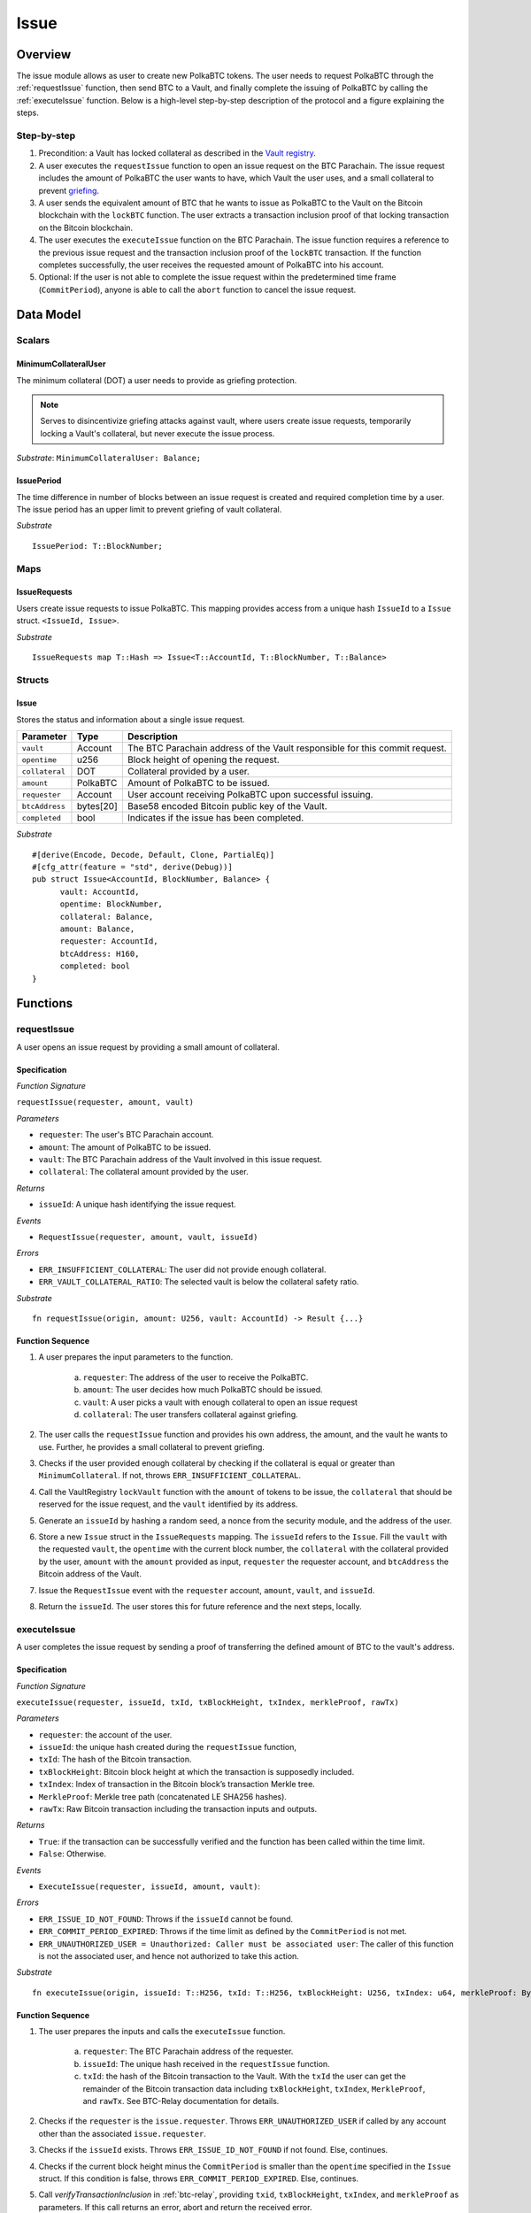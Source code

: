 .. _issue-protocol:

Issue
=====

Overview
~~~~~~~~

The issue module allows as user to create new PolkaBTC tokens. The user needs to request PolkaBTC through the :ref:`requestIssue` function, then send BTC to a Vault, and finally complete the issuing of PolkaBTC by calling the :ref:`executeIssue` function. Below is a high-level step-by-step description of the protocol and a figure explaining the steps.

Step-by-step
------------

1. Precondition: a Vault has locked collateral as described in the `Vault registry <vault-registry>`_.
2. A user executes the ``requestIssue`` function to open an issue request on the BTC Parachain. The issue request includes the amount of PolkaBTC the user wants to have, which Vault the user uses, and a small collateral to prevent `griefing <griefing>`_.
3. A user sends the equivalent amount of BTC that he wants to issue as PolkaBTC to the Vault on the Bitcoin blockchain with the ``lockBTC`` function. The user extracts a transaction inclusion proof of that locking transaction on the Bitcoin blockchain.
4. The user executes the ``executeIssue`` function on the BTC Parachain. The issue function requires a reference to the previous issue request and the transaction inclusion proof of the ``lockBTC`` transaction. If the function completes successfully, the user receives the requested amount of PolkaBTC into his account.
5. Optional: If the user is not able to complete the issue request within the predetermined time frame (``CommitPeriod``), anyone is able to call the ``abort`` function to cancel the issue request.

Data Model
~~~~~~~~~~

.. .. todo:: We need to handle replay attacks. Idea: include a short unique hash, e.g. the ``issueId`` and the ``RedeemId`` in the BTC transaction in the ``OP_RETURN`` field. That way, we can check if it is the correct transaction.

.. .. todo:: The hash creation for ``issueId`` and ``RedeemId`` must be unique. Proposal: use a combination of Substrate's ``random_seed()`` method together with a ``nonce`` and the ``AccountId`` of a CbA-user and CbA-Redeemer. 

.. .. warning:: Substrate's built in module to generate random data needs 80 blocks to actually generate random data.


Scalars
-------

.. todo:: Move this to the new collateral module?


MinimumCollateralUser
.....................

The minimum collateral (DOT) a user needs to provide as griefing protection. 

.. note:: Serves to disincentivize griefing attacks against vault, where users create issue requests, temporarily locking a Vault's collateral, but never execute the issue process.

*Substrate*: ``MinimumCollateralUser: Balance;``



IssuePeriod
............

The time difference in number of blocks between an issue request is created and required completion time by a user. The issue period has an upper limit to prevent griefing of vault collateral.

*Substrate* ::

  IssuePeriod: T::BlockNumber;

Maps
----

IssueRequests
.............

Users create issue requests to issue PolkaBTC. This mapping provides access from a unique hash ``IssueId`` to a ``Issue`` struct. ``<IssueId, Issue>``.

*Substrate* ::

  IssueRequests map T::Hash => Issue<T::AccountId, T::BlockNumber, T::Balance>


Structs
-------

Issue
.....

Stores the status and information about a single issue request.

==================  ==========  =======================================================	
Parameter           Type        Description                                            
==================  ==========  =======================================================
``vault``           Account     The BTC Parachain address of the Vault responsible for this commit request.
``opentime``        u256        Block height of opening the request.
``collateral``      DOT         Collateral provided by a user.
``amount``          PolkaBTC    Amount of PolkaBTC to be issued.
``requester``       Account     User account receiving PolkaBTC upon successful issuing.
``btcAddress``      bytes[20]   Base58 encoded Bitcoin public key of the Vault.  
``completed``       bool        Indicates if the issue has been completed.
==================  ==========  =======================================================

*Substrate*

::
  
  #[derive(Encode, Decode, Default, Clone, PartialEq)]
  #[cfg_attr(feature = "std", derive(Debug))]
  pub struct Issue<AccountId, BlockNumber, Balance> {
        vault: AccountId,
        opentime: BlockNumber,
        collateral: Balance,
        amount: Balance,
        requester: AccountId,
        btcAddress: H160,
        completed: bool
  }

Functions
~~~~~~~~~

.. _requestIssue:

requestIssue
------------

A user opens an issue request by providing a small amount of collateral.

Specification
.............

*Function Signature*

``requestIssue(requester, amount, vault)``

*Parameters*

* ``requester``: The user's BTC Parachain account.
* ``amount``: The amount of PolkaBTC to be issued.
* ``vault``: The BTC Parachain address of the Vault involved in this issue request.
* ``collateral``: The collateral amount provided by the user.

*Returns*

* ``issueId``: A unique hash identifying the issue request. 

*Events*

* ``RequestIssue(requester, amount, vault, issueId)``

*Errors*

* ``ERR_INSUFFICIENT_COLLATERAL``: The user did not provide enough collateral.
* ``ERR_VAULT_COLLATERAL_RATIO``: The selected vault is below the collateral safety ratio.

*Substrate* ::

  fn requestIssue(origin, amount: U256, vault: AccountId) -> Result {...}


Function Sequence
.................


1. A user prepares the input parameters to the function.
  
    a. ``requester``: The address of the user to receive the PolkaBTC.
    b. ``amount``: The user decides how much PolkaBTC should be issued.
    c. ``vault``: A user picks a vault with enough collateral to open an issue request
    d. ``collateral``: The user transfers collateral against griefing.

2. The user calls the ``requestIssue`` function and provides his own address, the amount, and the vault he wants to use. Further, he provides a small collateral to prevent griefing.

3. Checks if the user provided enough collateral by checking if the collateral is equal or greater than ``MinimumCollateral``. If not, throws ``ERR_INSUFFICIENT_COLLATERAL``.

4. Call the VaultRegistry ``lockVault`` function with the ``amount`` of tokens to be issue, the ``collateral`` that should be reserved for the issue request, and the ``vault`` identified by its address.

5. Generate an ``issueId`` by hashing a random seed, a nonce from the security module, and the address of the user.

6. Store a new ``Issue`` struct in the ``IssueRequests`` mapping. The ``issueId`` refers to the ``Issue``. Fill the ``vault`` with the requested ``vault``, the ``opentime`` with the current block number, the ``collateral`` with the collateral provided by the user, ``amount`` with the ``amount`` provided as input, ``requester`` the requester account, and ``btcAddress`` the Bitcoin address of the Vault.

7. Issue the ``RequestIssue`` event with the ``requester`` account, ``amount``, ``vault``, and ``issueId``.

8. Return the ``issueId``. The user stores this for future reference and the next steps, locally.


.. lock
.. ----
.. 
.. The user sends BTC to a vault's address.
.. 
.. Specification
.. .............
.. 
.. *Function Signature*
.. 
.. ``lock(requester, amount, vault, issueId)``
.. 
.. *Parameters*
.. 
.. * ``requester``: The user's BTC Parachain account.
.. * ``amount``: The amount of PolkaBTC to be issued.
.. * ``vault``: The BTC Parachain address of the Vault involved in this issue request.
.. * ``issueId``: the unique hash created during the ``requestIssue`` function.
.. 
.. *Returns*
.. 
.. * ``txId``: A unique hash identifying the Bitcoin transaction.
.. 
.. .. todo:: Do we define the Bitcoin transactions here?
.. 
.. *Bitcoin* ::
.. 
..   OP_RETURN
.. 
.. 
.. Function Sequence
.. .................
.. 
.. 1. The user prepares a Bitcoin transaction with the following details:
.. 
..    a. The input(s) must be spendable from the user.
..    b. The transaction has at least two outputs with the following conditions:
.. 
..         1. One output is spendable by the ``btcAddress`` of the Vault selected in the ``requestIssue`` function. The output includes the ``amount`` requested in the ``requestIssue`` function in the ``value`` field. This means the number of requested PolkaBTC must be the same amount of transferred BTC (expressed as satoshis).
..         2. One output must include a ``OP_RETURN`` with the ``issueId`` received in the ``requestIssue`` function. This output will not be spendable and therefore the ``value`` field should be ``0``.
.. 
.. 2. The user sends the transaction prepared in step 1 to the Bitcoin network and locally stores the ``txId``, i.e. the unique hash of the transaction.


.. _executeIssue:

executeIssue
------------

A user completes the issue request by sending a proof of transferring the defined amount of BTC to the vault's address.

Specification
.............

*Function Signature*

``executeIssue(requester, issueId, txId, txBlockHeight, txIndex, merkleProof, rawTx)``

*Parameters*

* ``requester``: the account of the user.
* ``issueId``: the unique hash created during the ``requestIssue`` function,
* ``txId``: The hash of the Bitcoin transaction.
* ``txBlockHeight``: Bitcoin block height at which the transaction is supposedly included.
* ``txIndex``: Index of transaction in the Bitcoin block’s transaction Merkle tree.
* ``MerkleProof``: Merkle tree path (concatenated LE SHA256 hashes).
* ``rawTx``: Raw Bitcoin transaction including the transaction inputs and outputs.


*Returns*

* ``True``: if the transaction can be successfully verified and the function has been called within the time limit.
* ``False``: Otherwise.

*Events*

* ``ExecuteIssue(requester, issueId, amount, vault)``:

*Errors*

* ``ERR_ISSUE_ID_NOT_FOUND``: Throws if the ``issueId`` cannot be found.
* ``ERR_COMMIT_PERIOD_EXPIRED``: Throws if the time limit as defined by the ``CommitPeriod`` is not met.
* ``ERR_UNAUTHORIZED_USER = Unauthorized: Caller must be associated user``: The caller of this function is not the associated user, and hence not authorized to take this action.


*Substrate* ::

  fn executeIssue(origin, issueId: T::H256, txId: T::H256, txBlockHeight: U256, txIndex: u64, merkleProof: Bytes, rawTx: Bytes) -> Result {...}


Function Sequence
.................

.. todo:: Insert link to BTC-Relay to get Bitcoin data.

.. todo:: What happens if the Vault goes into buffered collateral/liquidation at this point?


1. The user prepares the inputs and calls the ``executeIssue`` function.
    
    a. ``requester``: The BTC Parachain address of the requester.
    b. ``issueId``: The unique hash received in the ``requestIssue`` function.
    c. ``txId``: the hash of the Bitcoin transaction to the Vault. With the ``txId`` the user can get the remainder of the Bitcoin transaction data including ``txBlockHeight``, ``txIndex``, ``MerkleProof``, and ``rawTx``. See BTC-Relay documentation for details.

2. Checks if the ``requester`` is the ``issue.requester``. Throws ``ERR_UNAUTHORIZED_USER`` if called by any account other than the associated ``issue.requester``.
3. Checks if the ``issueId`` exists. Throws ``ERR_ISSUE_ID_NOT_FOUND`` if not found. Else, continues.
4. Checks if the current block height minus the ``CommitPeriod`` is smaller than the ``opentime`` specified in the ``Issue`` struct. If this condition is false, throws ``ERR_COMMIT_PERIOD_EXPIRED``. Else, continues.
5. Call *verifyTransactionInclusion* in :ref:`btc-relay`, providing ``txid``, ``txBlockHeight``, ``txIndex``, and ``merkleProof`` as parameters. If this call returns an error, abort and return the received error. 
6. Call *validateTransaction* in :ref:`btc-relay`, providing ``rawTx``, the amount of to-be-issued BTC (``Issue.amount``), the ``vault``'s Bitcoin address (``Issue.btcAddress``), and the ``issueId`` as parameters. If this call returns an error, abort and return the received error. 
7. Check if the function has thrown an error.

    a. If the function has thrown an error, execute ``free`` in the VaultRegistry to release the locked collateral for this issue request for the vault. Return ``False``.
    b. Else, continue.

8. Call the ``mint`` function in the Treasury with the ``amount`` and the user's address as the ``receiver``.
9. Issue an ``Execute   Issue`` event with the user's address, the issueId, the amount, and the Vault's address.
10. Return ``True``.

.. _cancelIssue:

cancelIssue
-----------

If an issue request is not completed on time, the issue request can be cancelled.

Specification
.............

*Function Signature*

``cancelIssue(sender, issueId)``

*Parameters*

* ``sender``: The sender of the cancel transaction.
* ``issueId``: the unique hash of the issue request.

*Returns*

* ``None``: Does not return anything.

*Events*

* ``CancelIssue(sender, issueId)``: Issues an event with the ``issueId`` that is cancelled.

*Errors*

* ``ERR_ISSUE_ID_NOT_FOUND``: Throws if the ``issueId`` cannot be found.
* ``ERR_TIME_NOT_EXPIRED``: Raises an error if the time limit to call ``executeIssue`` has not yet passed.
* ``ERR_ISSUE_COMPLETED``: Raises an error if the issue is already completed.

*Substrate* ::

  fn cancelIssue(origin, issueId) -> Result {...}

Preconditions
.............

* None.


Function Sequence
.................

1. Check if an issue with id ``issueId`` exists. If not, throw ``ERR_ISSUE_ID_NOT_FOUND``. Otherwise, load the issue request ``issue = IssueRequests[issueId]``.

2. Check if the expiry time of the issue request is up, i.e ``issue.opentime + CommitPeriod < now``. If the time is not up, throw ``ERR_TIME_NOT_EXPIRED``.

3. Check if the ``issue.completed`` field is set to true. If yes, throw ``ERR_ISSUE_COMPLETED``.

4. Release the vault's collateral by calling ``releaseVault`` in the VaultRegistry with the ``issue.vault`` and the ``issue.amount``.

5. Transfer the griefing collateral of the user requesting the issue to the vault assigned to this issue request.

6. Issue the ``CancelIssue`` event with the ``issueId``.

7. Return.


Events
~~~~~~

RequestIssue
------------

Emit a ``RequestIssue`` event if a user successfully open a issue request.

*Event Signature*

``RequestIssue(requester, amount, vault, issueId)``

*Parameters*


* ``requester``: The user's BTC Parachain account.
* ``amount``: The amount of PolkaBTC to be issued.
* ``vault``: The BTC Parachain address of the Vault involved in this issue request.
* ``issueId``: A unique hash identifying the issue request. 

*Functions*

* :ref:`requestIssue`

*Substrate* ::

  RequestIssue(AccountId, U256, AccountId, H256);

ExecuteIssue
------------

*Event Signature*

``ExecuteIssue(requester, issueId, amount, vault)``

*Parameters*

* ``requester``: The user's BTC Parachain account.
* ``issueId``: A unique hash identifying the issue request. 
* ``amount``: The amount of PolkaBTC to be issued.
* ``vault``: The BTC Parachain address of the Vault involved in this issue request.

*Functions*

* :ref:`executeIssue`

*Substrate* ::

  ExecuteIssue(AccountId, H256, U256, AccountId);

CancelIssue
-----------

*Event Signature*

``CancelIssue(sender, issueId)``

*Parameters*

* ``sender``: The sender of the cancel transaction.
* ``issueId``: the unique hash of the issue request.

*Functions*

* :ref:`cancelIssue`

*Substrate* ::
  
    CancelIssue(AccountId, H256);

Error Codes
~~~~~~~~~~~

``ERR_INSUFFICIENT_COLLATERAL``

* **Message**: "Provided collateral below limit."
* **Function**: :ref:`requestIssue`
* **Cause**: User provided collateral below the ``MinimumCollateral``.

``ERR_VAULT_COLLATERAL_RATIO``

* **Message**: "The vault collateral rate is below the safety limit."
* **Function**: :ref:`requestIssue`
* **Cause**: The vault's collateral needs to be greater than the already issued PolkaBTC under consideration of the safety limit. If the vault's collateral ratio falls below the safety rate, this vault cannot issue new tokens.

* ``ERR_UNAUTHORIZED_USER``
* **Message**: "Unauthorized: Caller must be associated user"
* **Function**: :ref:`executeIssue`
* **Cause**: The caller of this function is not the associated user, and hence not authorized to take this action.

``ERR_ISSUE_ID_NOT_FOUND``

* **Message**: "Requested issue id not found."
* **Function**: :ref:`executeIssue`
* **Cause**: Issue id not found in the ``IssueRequests`` mapping.

``ERR_COMMIT_PERIOD_EXPIRED``

* **Message**: "Time to issue PolkaBTC expired."
* **Function**: :ref:`executeIssue`
* **Cause**: The user did not complete the issue request within the block time limit defined by the ``CommitPeriod``.

``ERR_TIME_NOT_EXPIRED``

* **Message**: "Time to issue PolkaBTC not yet expired."
* **Function**: :ref:`cancelIssue`
* **Cause**: Raises an error if the time limit to call ``executeIssue`` has not yet passed.


``ERR_ISSUE_COMPLETED``:

* **Message**: "Issue completed and cannot be cancelled."
* **Function**: :ref:`cancelIssue`
* **Cause**: Raises an error if the issue is already completed.



